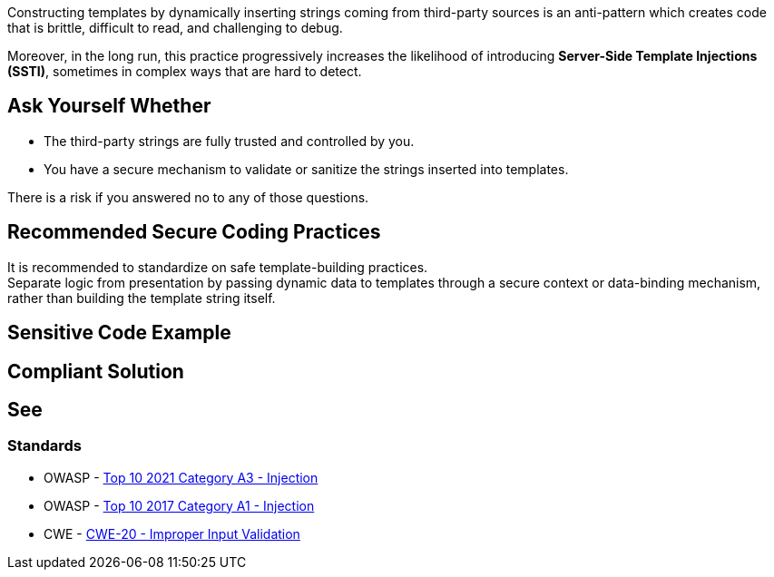 Constructing templates by dynamically inserting strings coming from third-party
sources is an anti-pattern which creates code that is brittle, difficult to
read, and challenging to debug.

Moreover, in the long run, this practice progressively increases the likelihood
of introducing **Server-Side Template Injections (SSTI)**, sometimes in complex
ways that are hard to detect.

== Ask Yourself Whether

* The third-party strings are fully trusted and controlled by you.
* You have a secure mechanism to validate or sanitize the strings inserted into templates.

There is a risk if you answered no to any of those questions.

== Recommended Secure Coding Practices

It is recommended to standardize on safe template-building practices. +
Separate logic from presentation by passing dynamic data to templates through
a secure context or data-binding mechanism, rather than building the template
string itself.

== Sensitive Code Example

[source,javascript,diff-id=1,diff-type=noncompliant]
----
----

== Compliant Solution

[source,javascript,diff-id=1,diff-type=compliant]
----
----

== See

=== Standards

* OWASP - https://owasp.org/Top10/A03_2021-Injection/[Top 10 2021 Category A3 - Injection]
* OWASP - https://owasp.org/www-project-top-ten/2017/A1_2017-Injection[Top 10 2017 Category A1 - Injection]
* CWE - https://cwe.mitre.org/data/definitions/20[CWE-20 - Improper Input Validation]

ifdef::env-github,rspecator-view[]

'''
== Implementation Specification
(visible only on this page)

=== Message

Use full commit SHA hash for this dependency

=== Highlighting

On the tag of the action or workflow

'''

endif::env-github,rspecator-view[]
